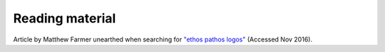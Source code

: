 
Reading material
================

Article by Matthew Farmer unearthed when searching for `"ethos pathos logos"`_ (Accessed Nov 2016).

.. _`"ethos pathos logos"`: https://www.linkedin.com/pulse/ethos-pathos-logos-core-good-story-matthew-farmer

